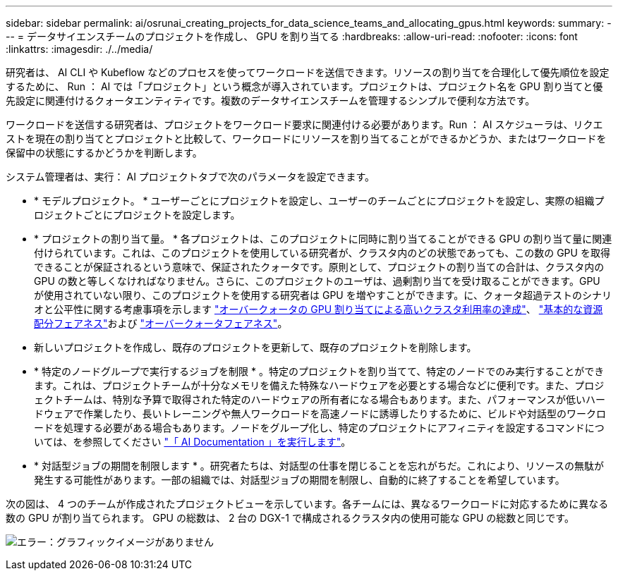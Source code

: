 ---
sidebar: sidebar 
permalink: ai/osrunai_creating_projects_for_data_science_teams_and_allocating_gpus.html 
keywords:  
summary:  
---
= データサイエンスチームのプロジェクトを作成し、 GPU を割り当てる
:hardbreaks:
:allow-uri-read: 
:nofooter: 
:icons: font
:linkattrs: 
:imagesdir: ./../media/


[role="lead"]
研究者は、 AI CLI や Kubeflow などのプロセスを使ってワークロードを送信できます。リソースの割り当てを合理化して優先順位を設定するために、 Run ： AI では「プロジェクト」という概念が導入されています。プロジェクトは、プロジェクト名を GPU 割り当てと優先設定に関連付けるクォータエンティティです。複数のデータサイエンスチームを管理するシンプルで便利な方法です。

ワークロードを送信する研究者は、プロジェクトをワークロード要求に関連付ける必要があります。Run ： AI スケジューラは、リクエストを現在の割り当てとプロジェクトと比較して、ワークロードにリソースを割り当てることができるかどうか、またはワークロードを保留中の状態にするかどうかを判断します。

システム管理者は、実行： AI プロジェクトタブで次のパラメータを設定できます。

* * モデルプロジェクト。 * ユーザーごとにプロジェクトを設定し、ユーザーのチームごとにプロジェクトを設定し、実際の組織プロジェクトごとにプロジェクトを設定します。
* * プロジェクトの割り当て量。 * 各プロジェクトは、このプロジェクトに同時に割り当てることができる GPU の割り当て量に関連付けられています。これは、このプロジェクトを使用している研究者が、クラスタ内のどの状態であっても、この数の GPU を取得できることが保証されるという意味で、保証されたクォータです。原則として、プロジェクトの割り当ての合計は、クラスタ内の GPU の数と等しくなければなりません。さらに、このプロジェクトのユーザは、過剰割り当てを受け取ることができます。GPU が使用されていない限り、このプロジェクトを使用する研究者は GPU を増やすことができます。に、クォータ超過テストのシナリオと公平性に関する考慮事項を示します https://osrunai_achieving_high_cluster_utilization_with_over-uota_gpu_allocation.adoc["オーバークォータの GPU 割り当てによる高いクラスタ利用率の達成"]、 https://osrunai_basic_resource_allocation_fairness.html["基本的な資源配分フェアネス"]および https://osrunai_over-quota_fairness.html["オーバークォータフェアネス"]。
* 新しいプロジェクトを作成し、既存のプロジェクトを更新して、既存のプロジェクトを削除します。
* * 特定のノードグループで実行するジョブを制限 * 。特定のプロジェクトを割り当てて、特定のノードでのみ実行することができます。これは、プロジェクトチームが十分なメモリを備えた特殊なハードウェアを必要とする場合などに便利です。また、プロジェクトチームは、特別な予算で取得された特定のハードウェアの所有者になる場合もあります。また、パフォーマンスが低いハードウェアで作業したり、長いトレーニングや無人ワークロードを高速ノードに誘導したりするために、ビルドや対話型のワークロードを処理する必要がある場合もあります。ノードをグループ化し、特定のプロジェクトにアフィニティを設定するコマンドについては、を参照してください  https://docs.run.ai/Administrator/Admin-User-Interface-Setup/Working-with-Projects/["「 AI Documentation 」を実行します"^]。
* * 対話型ジョブの期間を制限します * 。研究者たちは、対話型の仕事を閉じることを忘れがちだ。これにより、リソースの無駄が発生する可能性があります。一部の組織では、対話型ジョブの期間を制限し、自動的に終了することを希望しています。


次の図は、 4 つのチームが作成されたプロジェクトビューを示しています。各チームには、異なるワークロードに対応するために異なる数の GPU が割り当てられます。 GPU の総数は、 2 台の DGX-1 で構成されるクラスタ内の使用可能な GPU の総数と同じです。

image:osrunai_image4.png["エラー：グラフィックイメージがありません"]
